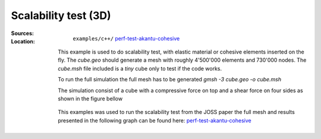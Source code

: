 Scalability test (3D)
`````````````````````

:Sources:

   .. collapse:: cohesive_extrinsic.cc (click to expand)

      .. literalinclude:: examples/c++/perf-test-akantu-cohesive/cohesive_extrinsic.cc
         :language: c++
         :lines: 20-

   .. collapse:: material-elastic.dat (click to expand)

      .. literalinclude:: examples/c++/diffusion_model/material-elastic.dat
         :language: text

:Location:

   ``examples/c++/`` `perf-test-akantu-cohesive <https://gitlab.com/akantu/akantu/-/blob/master/examples/c++/perf-test-akantu-cohesive>`_

  This example is used to do scalability test, with elastic material or cohesive elements inserted on the fly.
  The `cube.geo` should generate a mesh with roughly 4'500'000 elements and 730'000 nodes. The `cube.msh` file included is a `tiny` cube only to test if the code works.

  To run the full simulation the full mesh has to be generated `gmsh -3 cube.geo -o cube.msh`

  The simulation consist of a cube with a compressive force on top and a shear force on four sides as shown in the figure bellow

  .. figure:: examples/c++/perf-test-akantu-cohesive/images/cube.svg
            :align: center
            :width: 60%

  This examples was used to run the scalability test from the JOSS paper the
  full mesh and results presented in the following graph can be found here:
  `perf-test-akantu-cohesive
  <https://gitlab.com/akantu/performance-testing-cohesive/-/tree/publications/joss?ref_type=tags>`_

  .. figure:: examples/c++/perf-test-akantu-cohesive/images/TTS.svg
            :align: center
            :width: 60%
